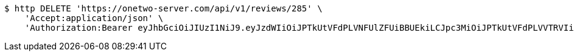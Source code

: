 [source,bash]
----
$ http DELETE 'https://onetwo-server.com/api/v1/reviews/285' \
    'Accept:application/json' \
    'Authorization:Bearer eyJhbGciOiJIUzI1NiJ9.eyJzdWIiOiJPTkUtVFdPLVNFUlZFUiBBUEkiLCJpc3MiOiJPTkUtVFdPLVVTRVIiLCJpYXQiOjE2NDQyMzc5MjMsImV4cCI6MTY0NzExNzkyMywic2VxIjoyNTV9.yB31gquDIXZltud5DMfo_RGvzs6DvGkQH2yoixMyvCs'
----